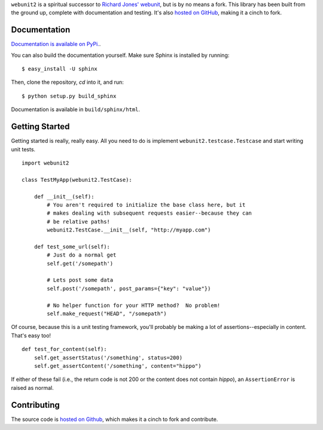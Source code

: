 ``webunit2`` is a spiritual successor to `Richard Jones' webunit
<http://mechanicalcat.net/tech/webunit/>`_, but is by no means a fork.  This
library has been built from the ground up, complete with documentation and
testing.  It's also `hosted on GitHub <https://github.com/amcfague/webunit2>`_,
making it a cinch to fork.

Documentation
-------------

`Documentation is available on PyPi. <http://packages.python.org/webunit2/>`_.

You can also build the documentation yourself.  Make sure Sphinx is installed
by running::

    $ easy_install -U sphinx

Then, clone the repository, `cd` into it, and run::

    $ python setup.py build_sphinx

Documentation is available in ``build/sphinx/html``.

Getting Started
---------------

Getting started is really, really easy.  All you need to do is implement
``webunit2.testcase.Testcase`` and start writing unit tests. ::

    import webunit2

    class TestMyApp(webunit2.TestCase):

        def __init__(self):
            # You aren't required to initialize the base class here, but it
            # makes dealing with subsequent requests easier--because they can
            # be relative paths!
            webunit2.TestCase.__init__(self, "http://myapp.com")

        def test_some_url(self):
            # Just do a normal get
            self.get('/somepath')

            # Lets post some data
            self.post('/somepath', post_params={"key": "value"})

            # No helper function for your HTTP method?  No problem!
            self.make_request("HEAD", "/somepath")

Of course, because this is a unit testing framework, you'll probably be making
a lot of assertions--especially in content.  That's easy too! ::

        def test_for_content(self):
            self.get_assertStatus('/something', status=200)
            self.get_assertContent('/something', content="hippo")

If either of these fail (i.e., the return code is not 200 or the content does
not contain `hippo`), an ``AssertionError`` is raised as normal.

Contributing
------------

The source code is `hosted on Github <https://github.com/amcfague/webunit2>`_,
which makes it a cinch to fork and contribute.
